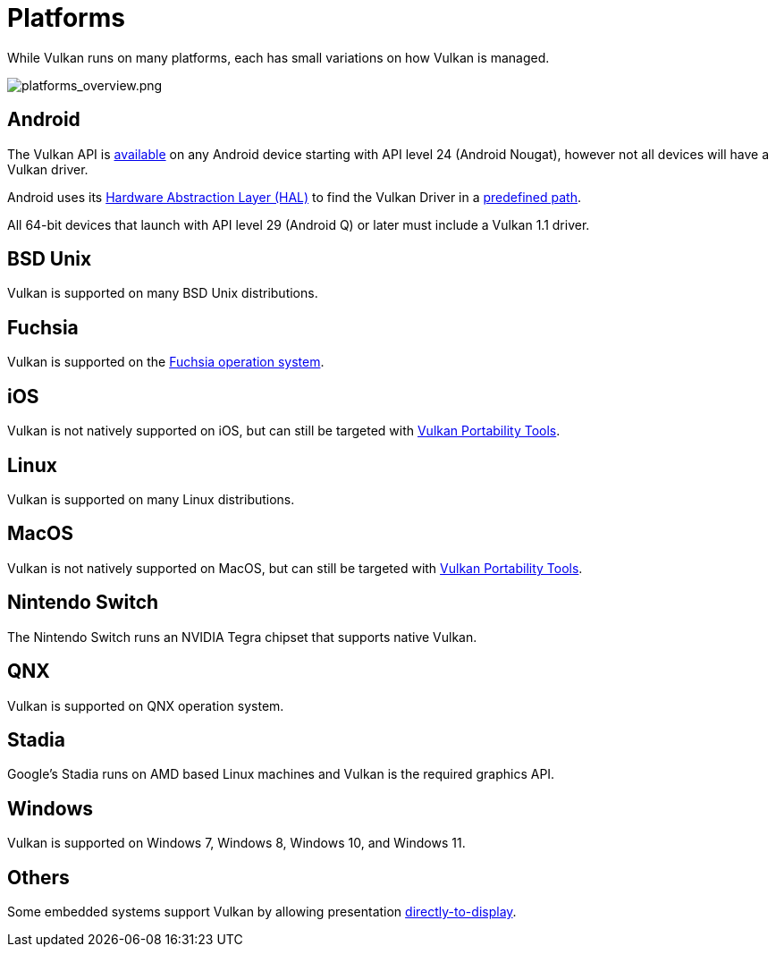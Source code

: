 // Copyright 2019-2022 The Khronos Group, Inc.
// SPDX-License-Identifier: CC-BY-4.0

// Required for both single-page and combined guide xrefs to work
ifndef::chapters[:chapters:]
ifndef::images[:images: images/]

[[platforms]]
= Platforms

While Vulkan runs on many platforms, each has small variations on how Vulkan is managed.

image::{images}platforms_overview.png[platforms_overview.png]

== Android

The Vulkan API is link:https://developer.android.com/ndk/guides/graphics/getting-started[available] on any Android device starting with API level 24 (Android Nougat), however not all devices will have a Vulkan driver.

Android uses its link:https://source.android.com/devices/architecture/hal[Hardware Abstraction Layer (HAL)] to find the Vulkan Driver in a link:https://source.android.com/devices/graphics/implement-vulkan#driver_emun[predefined path].

All 64-bit devices that launch with API level 29 (Android Q) or later must include a Vulkan 1.1 driver.

== BSD Unix

Vulkan is supported on many BSD Unix distributions.

== Fuchsia

Vulkan is supported on the link:https://fuchsia.dev/fuchsia-src/development/graphics/magma/concepts/vulkan[Fuchsia operation system].

== iOS

Vulkan is not natively supported on iOS, but can still be targeted with xref:{chapters}portability_initiative.adoc#portability-initiative[Vulkan Portability Tools].

== Linux

Vulkan is supported on many Linux distributions.

== MacOS

Vulkan is not natively supported on MacOS, but can still be targeted with xref:{chapters}portability_initiative.adoc#portability-initiative[Vulkan Portability Tools].

== Nintendo Switch

The Nintendo Switch runs an NVIDIA Tegra chipset that supports native Vulkan.

== QNX

Vulkan is supported on QNX operation system.

== Stadia

Google's Stadia runs on AMD based Linux machines and Vulkan is the required graphics API.

== Windows

Vulkan is supported on Windows 7, Windows 8, Windows 10, and Windows 11.

== Others

Some embedded systems support Vulkan by allowing presentation link:https://registry.khronos.org/vulkan/specs/1.3-extensions/html/vkspec.html#display[directly-to-display].
